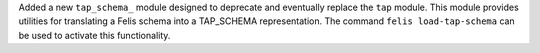 Added a new ``tap_schema_`` module designed to deprecate and eventually replace the ``tap`` module.
This module provides utilities for translating a Felis schema into a TAP_SCHEMA representation.
The command ``felis load-tap-schema`` can be used to activate this functionality.
